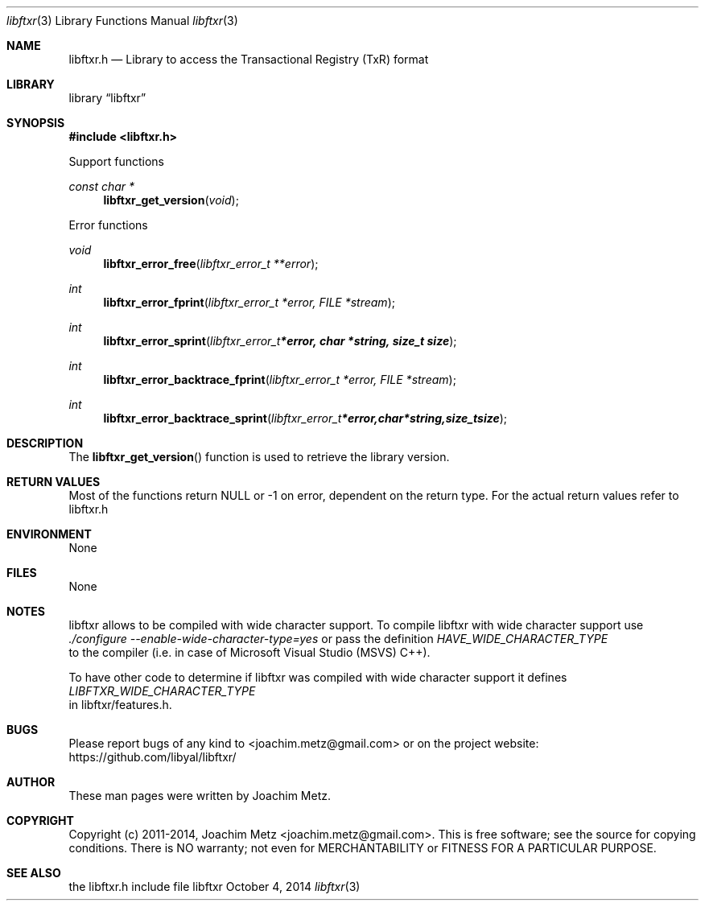 .Dd October 4, 2014
.Dt libftxr 3
.Os libftxr
.Sh NAME
.Nm libftxr.h
.Nd Library to access the Transactional Registry (TxR) format
.Sh LIBRARY
.Lb libftxr
.Sh SYNOPSIS
.In libftxr.h
.Pp
Support functions
.Ft const char *
.Fn libftxr_get_version "void"
.Pp
Error functions
.Ft void
.Fn libftxr_error_free "libftxr_error_t **error"
.Ft int
.Fn libftxr_error_fprint "libftxr_error_t *error, FILE *stream"
.Ft int
.Fn libftxr_error_sprint "libftxr_error_t *error, char *string, size_t size"
.Ft int
.Fn libftxr_error_backtrace_fprint "libftxr_error_t *error, FILE *stream"
.Ft int
.Fn libftxr_error_backtrace_sprint "libftxr_error_t *error, char *string, size_t size"
.Sh DESCRIPTION
The
.Fn libftxr_get_version
function is used to retrieve the library version.
.Sh RETURN VALUES
Most of the functions return NULL or -1 on error, dependent on the return type. For the actual return values refer to libftxr.h
.Sh ENVIRONMENT
None
.Sh FILES
None
.Sh NOTES
libftxr allows to be compiled with wide character support.
To compile libftxr with wide character support use
.Ar ./configure --enable-wide-character-type=yes
or pass the definition
.Ar HAVE_WIDE_CHARACTER_TYPE
 to the compiler (i.e. in case of Microsoft Visual Studio (MSVS) C++).

To have other code to determine if libftxr was compiled with wide character support it defines
.Ar LIBFTXR_WIDE_CHARACTER_TYPE
 in libftxr/features.h.

.Sh BUGS
Please report bugs of any kind to <joachim.metz@gmail.com> or on the project website:
https://github.com/libyal/libftxr/
.Sh AUTHOR
These man pages were written by Joachim Metz.
.Sh COPYRIGHT
Copyright (c) 2011-2014, Joachim Metz <joachim.metz@gmail.com>.
This is free software; see the source for copying conditions. There is NO warranty; not even for MERCHANTABILITY or FITNESS FOR A PARTICULAR PURPOSE.
.Sh SEE ALSO
the libftxr.h include file
